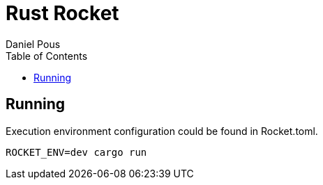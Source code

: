 = Rust Rocket
:author: Daniel Pous
:toc:

== Running

Execution environment configuration could be found in Rocket.toml.

```
ROCKET_ENV=dev cargo run
```

